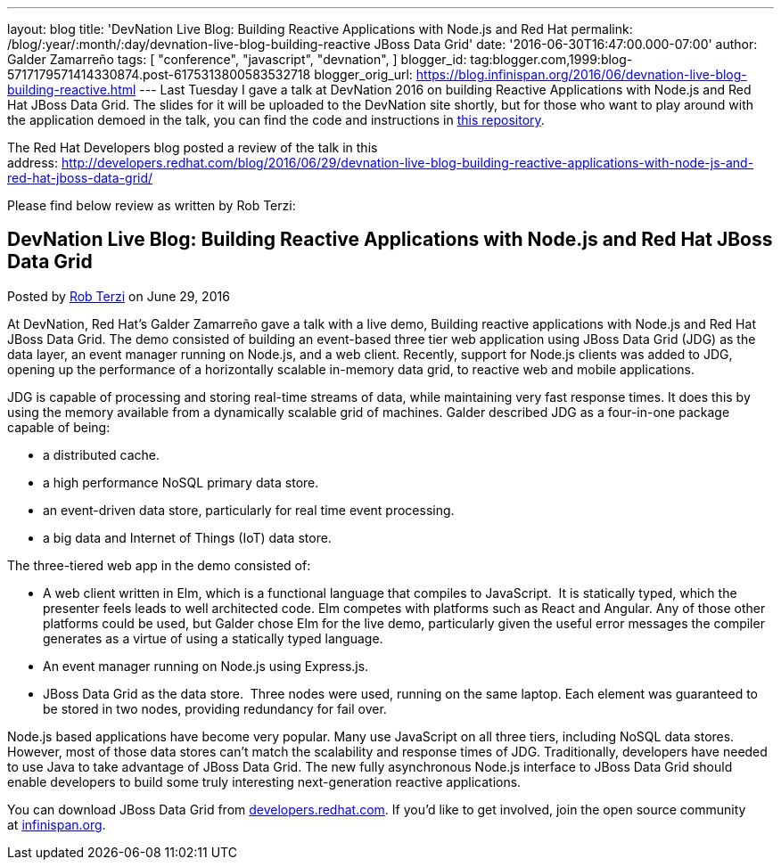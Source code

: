 ---
layout: blog
title: 'DevNation Live Blog: Building Reactive Applications with Node.js and Red Hat
permalink: /blog/:year/:month/:day/devnation-live-blog-building-reactive
  JBoss Data Grid'
date: '2016-06-30T16:47:00.000-07:00'
author: Galder Zamarreño
tags: [ "conference",
"javascript",
"devnation",
]
blogger_id: tag:blogger.com,1999:blog-5717179571414330874.post-6175313800583532718
blogger_orig_url: https://blog.infinispan.org/2016/06/devnation-live-blog-building-reactive.html
---
Last Tuesday I gave a talk at DevNation 2016 on building Reactive
Applications with Node.js and Red Hat JBoss Data Grid. The slides for it
will be uploaded to the DevNation site shortly, but for those who want
to play around with the application demoed in the talk, you can find the
code and instructions in
https://github.com/galderz/infinispan-events/tree/june16[this
repository].

The Red Hat Developers blog posted a review of the talk in this
address: http://developers.redhat.com/blog/2016/06/29/devnation-live-blog-building-reactive-applications-with-node-js-and-red-hat-jboss-data-grid/

Please find below review as written by Rob Terzi:


== DevNation Live Blog: Building Reactive Applications with Node.js and Red Hat JBoss Data Grid

Posted by http://developers.redhat.com/blog/author/rctkv/[Rob
Terzi] on June 29, 2016

At DevNation, Red Hat’s Galder Zamarreño gave a talk with a live
demo, Building reactive applications with Node.js and Red Hat JBoss Data
Grid. The demo consisted of building an event-based three tier web
application using JBoss Data Grid (JDG) as the data layer, an event
manager running on Node.js, and a web client. Recently, support for
Node.js clients was added to JDG, opening up the performance of a
horizontally scalable in-memory data grid, to reactive web and mobile
applications.

JDG is capable of processing and storing real-time streams of data,
while maintaining very fast response times. It does this by using the
memory available from a dynamically scalable grid of machines. Galder
described JDG as a four-in-one package capable of being:

* a distributed cache.
* a high performance NoSQL primary data store.
* an event-driven data store, particularly for real time event
processing.
* a big data and Internet of Things (IoT) data store.

The three-tiered web app in the demo consisted of:

* A web client written in Elm, which is a functional language that
compiles to JavaScript.  It is statically typed, which the presenter
feels leads to well architected code. Elm competes with platforms such
as React and Angular. Any of those other platforms could be used, but
Galder chose Elm for the live demo, particularly given the useful error
messages the compiler generates as a virtue of using a statically typed
language.
* An event manager running on Node.js using Express.js.
* JBoss Data Grid as the data store.  Three nodes were used, running on
the same laptop. Each element was guaranteed to be stored in two nodes,
providing redundancy for fail over.

Node.js based applications have become very popular. Many use JavaScript
on all three tiers, including NoSQL data stores. However, most of those
data stores can’t match the scalability and response times of JDG.
Traditionally, developers have needed to use Java to take advantage of
JBoss Data Grid. The new fully asynchronous Node.js interface to JBoss
Data Grid should enable developers to build some truly interesting
next-generation reactive applications.

You can download JBoss Data Grid
from http://developers.redhat.com/downloads/[developers.redhat.com]. If
you’d like to get involved, join the open source community
at http://infinispan.org/[infinispan.org].
